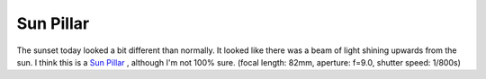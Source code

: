 Sun Pillar
==========

.. articleMetaData::
   :Where: Skien, Norway
   :Date: 20050618 2213 CEST
   :Tags: nature, photography

.. image:: /images/content/astronomy/sunpillar.png
   :align: center

The sunset today looked a bit different than normally. It looked like
there was a beam of light shining upwards from the sun. I think this is
a `Sun Pillar`_ , although I'm not 100% sure. (focal length: 82mm, aperture:
f=9.0, shutter speed: 1/800s)


.. _`Sun Pillar`: http://www.sundog.clara.co.uk/halo/pillar.htm

